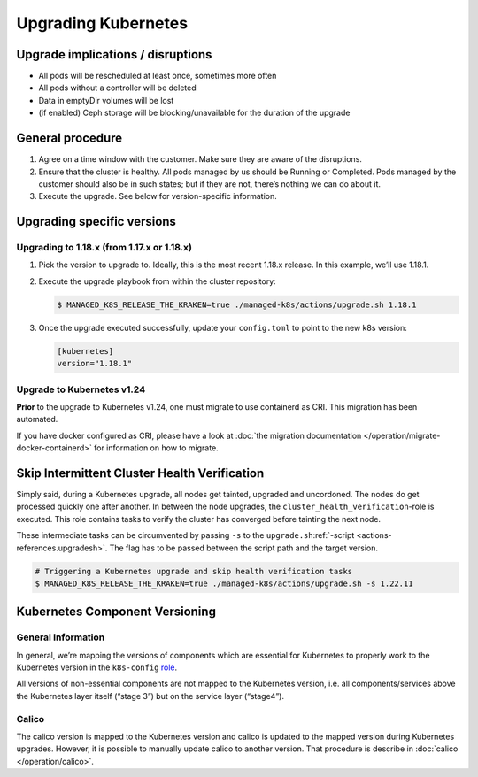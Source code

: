 Upgrading Kubernetes
====================

Upgrade implications / disruptions
----------------------------------

-  All pods will be rescheduled at least once, sometimes more often
-  All pods without a controller will be deleted
-  Data in emptyDir volumes will be lost
-  (if enabled) Ceph storage will be blocking/unavailable for the
   duration of the upgrade

General procedure
-----------------

1. Agree on a time window with the customer. Make sure they are aware of
   the disruptions.

2. Ensure that the cluster is healthy. All pods managed by us should be
   Running or Completed. Pods managed by the customer should also be in
   such states; but if they are not, there’s nothing we can do about it.

3. Execute the upgrade. See below for version-specific information.

Upgrading specific versions
---------------------------

Upgrading to 1.18.x (from 1.17.x or 1.18.x)
~~~~~~~~~~~~~~~~~~~~~~~~~~~~~~~~~~~~~~~~~~~

1. Pick the version to upgrade to. Ideally, this is the most recent
   1.18.x release. In this example, we’ll use 1.18.1.

2. Execute the upgrade playbook from within the cluster repository:

   .. code:: console

      $ MANAGED_K8S_RELEASE_THE_KRAKEN=true ./managed-k8s/actions/upgrade.sh 1.18.1

3. Once the upgrade executed successfully, update your ``config.toml``
   to point to the new k8s version:

   .. code:: toml

      [kubernetes]
      version="1.18.1"

Upgrade to Kubernetes v1.24
~~~~~~~~~~~~~~~~~~~~~~~~~~~

**Prior** to the upgrade to Kubernetes v1.24, one must migrate to use
containerd as CRI. This migration has been automated.

If you have docker configured as CRI, please have a look at
:doc:`the migration documentation </operation/migrate-docker-containerd>`
for information on how to migrate.

Skip Intermittent Cluster Health Verification
---------------------------------------------

Simply said, during a Kubernetes upgrade, all nodes get tainted,
upgraded and uncordoned. The nodes do get processed quickly one after
another. In between the node upgrades, the
``cluster_health_verification``-role is executed. This role contains
tasks to verify the cluster has converged before tainting the next node.

These intermediate tasks can be circumvented by passing ``-s`` to the
``upgrade.sh``:ref:`-script <actions-references.upgradesh>`.
The flag has to be passed between the script path and the target
version.

.. code:: console

   # Triggering a Kubernetes upgrade and skip health verification tasks
   $ MANAGED_K8S_RELEASE_THE_KRAKEN=true ./managed-k8s/actions/upgrade.sh -s 1.22.11

Kubernetes Component Versioning
-------------------------------

General Information
~~~~~~~~~~~~~~~~~~~

In general, we’re mapping the versions of components which are essential
for Kubernetes to properly work to the Kubernetes version in the
``k8s-config`` `role <https://gitlab.com/yaook/k8s/-/blob/devel/k8s-base/roles/k8s-config/defaults/main.yaml#L31>`__.

All versions of non-essential components are not mapped to the
Kubernetes version, i.e. all components/services above the Kubernetes
layer itself (“stage 3”) but on the service layer (“stage4”).

Calico
~~~~~~

The calico version is mapped to the Kubernetes version and calico is
updated to the mapped version during Kubernetes upgrades. However, it is
possible to manually update calico to another version. That procedure is
describe in :doc:`calico </operation/calico>`.
